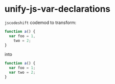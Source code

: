* unify-js-var-declarations
=jscodeshift= codemod to transform:

#+BEGIN_SRC js
function a() {
  var foo = 1,
    two = 2;
}

#+END_SRC

into

#+BEGIN_SRC js
function a() {
  var foo = 1;
  var two = 2;
}
#+END_SRC

